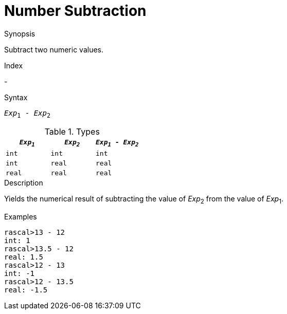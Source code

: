 
[[Number-Subtraction]]
# Number Subtraction
:concept: Expressions/Values/Number/Subtraction

.Synopsis
Subtract two numeric values.

.Index
-

.Syntax
`_Exp_~1~ - _Exp_~2~`

.Types


|====
| `_Exp~1~_` |  `_Exp~2~_` | `_Exp~1~_ - _Exp~2~_` 

| `int`     |  `int`     | `int`               
| `int`     |  `real`    | `real`              
| `real`    |  `real`    | `real`              
|====

.Function

.Description
Yields the numerical result of subtracting the value of _Exp_~2~ from the value of _Exp_~1~.

.Examples
[source,rascal-shell]
----
rascal>13 - 12
int: 1
rascal>13.5 - 12
real: 1.5
rascal>12 - 13
int: -1
rascal>12 - 13.5
real: -1.5
----

.Benefits

.Pitfalls


:leveloffset: +1

:leveloffset: -1